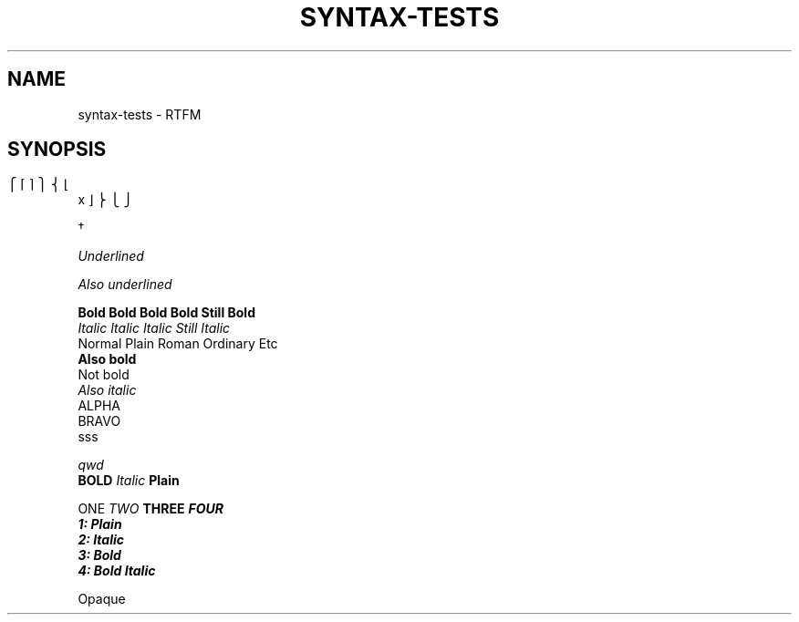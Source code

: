 .	TH SYNTAX-TESTS 1
.	SH NAME
syntax\-tests \- RTFM
.	SH SYNOPSIS

.\" Bracket builder
.	ns
\b"\(lt\(lk\(lb" \b"\(lc\(lf" x \b"\(rc\(rf" \b"\(rt\(rk\(rb"

.\" Named characters
\C/dg/

.\" Underlined text
.	ul
Underlined

.	 	ul
Also underlined

.	nf
.	B Bold Bold Bold Bold Still Bold
.	I Italic Italic Italic Still Italic
Normal Plain Roman Ordinary Etc
.	B
Also bold
Not bold
.	I 
Also italic
'	\" Blank lines:
ALPHA
'  	  		 	
'	  	 	
'  
'  
BRAVO
.\" More blank lines:
. 
. 	  	
sss

.\" Comment
.	ul 1 \" something
qwd
.
.\" Font families
\fB BOLD  \fI Italic \fP Plain


\f1 ONE \f2 TWO \f3 THREE \f4 FOUR
.	nf
1: Plain
2: Italic
3: Bold
4: Bold Italic
.	fi
.
\f1


.\" Transparent throughput
\! .BI No formatting or \fI (most) escape sequences... \f1

\! Broken over two lines: \
Transparent

\! Only one line: \\
Opaque

